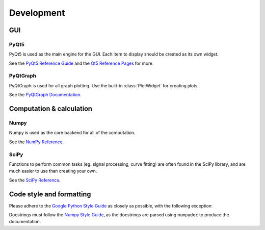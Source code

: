 ===========
Development
===========

GUI
---
PyQt5
"""""

PyQt5 is used as the main engine for the GUI. Each item to display should be created as its own widget.

See the `PyQt5 Reference Guide <http://pyqt.sourceforge.net/Docs/PyQt5/>`_ and the `Qt5 Reference Pages <http://doc.qt.io/qt-5/reference-overview.html>`_ for more.

PyQtGraph
"""""""""

PyQtGraph is used for all graph plotting. Use the built-in :class:`PlotWidget` for creating plots.

See the `PyQtGraph Documentation <http://www.pyqtgraph.org/documentation/>`_.


Computation & calculation
-----------------------------    
Numpy
"""""

Numpy is used as the core backend for all of the computation.

See the `NumPy Reference <https://docs.scipy.org/doc/numpy/reference/index.html>`_.


SciPy
"""""

Functions to perform common tasks (eg. signal processing, curve fitting) are often found in the SciPy library, and are much easier to use than creating your own.

See the `SciPy Reference <https://docs.scipy.org/doc/scipy-0.19.1/reference/>`_.


Code style and formatting
-------------------------
Please adhere to the `Google Python Style Guide <https://google.github.io/styleguide/pyguide.html>`_ as closely as possible, with the following exception:

Docstrings must follow the `Numpy Style Guide <https://github.com/numpy/numpy/blob/master/doc/HOWTO_DOCUMENT.rst.txt>`_, as the docstrings are parsed using ``numpydoc`` to produce the documentation.
